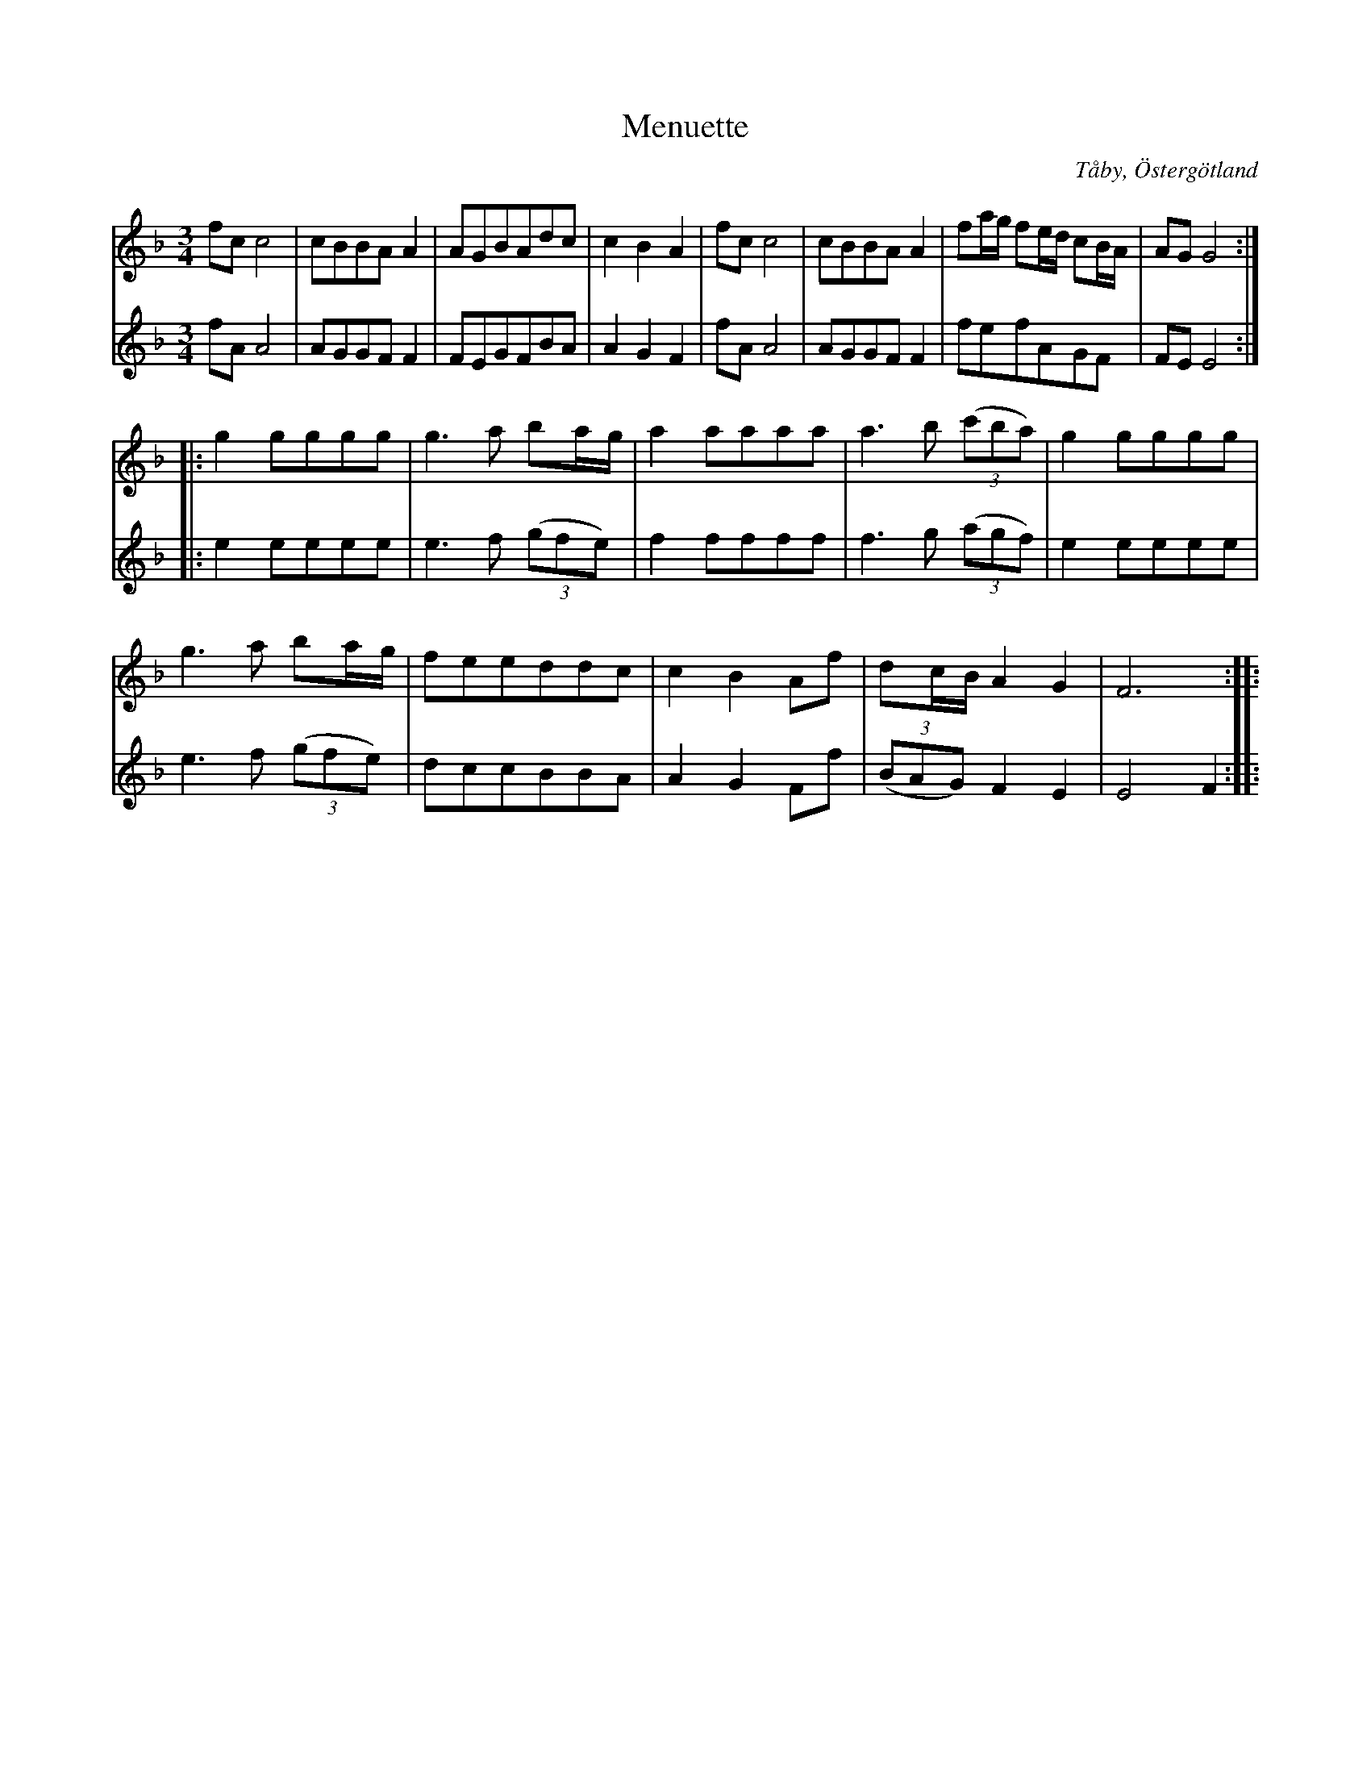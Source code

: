 %%abc-charset utf-8

X:3
T:Menuette
R:Menuett
O:Tåby, Östergötland
B:Magnus Juringius notbok
N:Smus MMD1 bild 3
M:3/4
L:1/8
K:F
V:1
fc c4 |cBBA A2 |AGBAdc | c2 B2 A2 | fc c4 |cBBA A2 | fa/2g/2 fe/2d/2 cB/2A/2 | AG G4 :|:
g2 gggg | g3 a ba/2g/2 | a2 aaaa | a3 b ((3c'ba) | g2 gggg |
 g3 a ba/2g/2 | feeddc | c2 B2 Af |dc/2B/2 A2 G2 | F6 :|: 
%[K:Ab] f=efcd_e | ed d4 | b=abgf=e | ef f4 | fefcd=e | ed d4 | dBAGFE | EF F4 :|
V:2
fA A4 | AGGF F2 |FEGFBA | A2 G2 F2 | fA A4 | AGGF F2 | fefAGF | FE E4 :|:
e2 eeee | e3 f ((3gfe) | f2 ffff | f3 g ((3agf) |e2 eeee | 
e3 f ((3gfe) | dccBBA |A2 G2 Ff | ((3BAG) F2 E2 | E4 F2 :|: 
%[K:Ab] f=efABc | cB B4 | gfgdef | ec c4 | f=efABc | cB B4 | ((3BAG) FCCB, | B,4 A,2 :|

